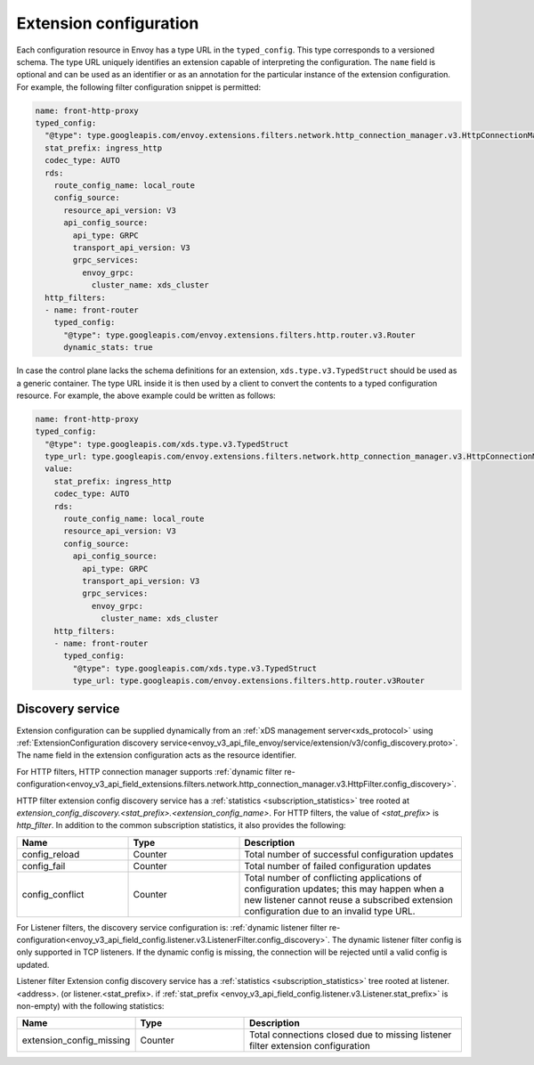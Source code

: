 .. _config_overview_extension_configuration:

Extension configuration
-----------------------

Each configuration resource in Envoy has a type URL in the ``typed_config``. This
type corresponds to a versioned schema. The type URL uniquely identifies an
extension capable of interpreting the configuration. The ``name`` field is
optional and can be used as an identifier or as an annotation for the
particular instance of the extension configuration. For example, the following
filter configuration snippet is permitted:

.. code-block:: yaml

  name: front-http-proxy
  typed_config:
    "@type": type.googleapis.com/envoy.extensions.filters.network.http_connection_manager.v3.HttpConnectionManager
    stat_prefix: ingress_http
    codec_type: AUTO
    rds:
      route_config_name: local_route
      config_source:
        resource_api_version: V3
        api_config_source:
          api_type: GRPC
          transport_api_version: V3
          grpc_services:
            envoy_grpc:
              cluster_name: xds_cluster
    http_filters:
    - name: front-router
      typed_config:
        "@type": type.googleapis.com/envoy.extensions.filters.http.router.v3.Router
        dynamic_stats: true

In case the control plane lacks the schema definitions for an extension,
``xds.type.v3.TypedStruct`` should be used as a generic container. The type URL
inside it is then used by a client to convert the contents to a typed
configuration resource. For example, the above example could be written as
follows:

.. code-block:: yaml

  name: front-http-proxy
  typed_config:
    "@type": type.googleapis.com/xds.type.v3.TypedStruct
    type_url: type.googleapis.com/envoy.extensions.filters.network.http_connection_manager.v3.HttpConnectionManager
    value:
      stat_prefix: ingress_http
      codec_type: AUTO
      rds:
        route_config_name: local_route
        resource_api_version: V3
        config_source:
          api_config_source:
            api_type: GRPC
            transport_api_version: V3
            grpc_services:
              envoy_grpc:
                cluster_name: xds_cluster
      http_filters:
      - name: front-router
        typed_config:
          "@type": type.googleapis.com/xds.type.v3.TypedStruct
          type_url: type.googleapis.com/envoy.extensions.filters.http.router.v3Router

.. _config_overview_extension_discovery:

Discovery service
^^^^^^^^^^^^^^^^^

Extension configuration can be supplied dynamically from an :ref:`xDS
management server<xds_protocol>` using :ref:`ExtensionConfiguration discovery
service<envoy_v3_api_file_envoy/service/extension/v3/config_discovery.proto>`.
The name field in the extension configuration acts as the resource identifier.

For HTTP filters, HTTP connection manager supports :ref:`dynamic filter
re-configuration<envoy_v3_api_field_extensions.filters.network.http_connection_manager.v3.HttpFilter.config_discovery>`.

HTTP filter extension config discovery service has a :ref:`statistics
<subscription_statistics>` tree rooted at
*extension_config_discovery.<stat_prefix>.<extension_config_name>*. For HTTP
filters, the value of *<stat_prefix>* is *http_filter*. In addition to the
common subscription statistics, it also provides the following:

.. csv-table::
  :header: Name, Type, Description
  :widths: 1, 1, 2

  config_reload, Counter, Total number of successful configuration updates
  config_fail, Counter, Total number of failed configuration updates
  config_conflict, Counter, Total number of conflicting applications of configuration updates; this may happen when a new listener cannot reuse a subscribed extension configuration due to an invalid type URL.

For Listener filters, the discovery service configuration is: :ref:`dynamic listener filter
re-configuration<envoy_v3_api_field_config.listener.v3.ListenerFilter.config_discovery>`.
The dynamic listener filter config is only supported in TCP listeners.
If the dynamic config is missing, the connection will be rejected until a valid config is updated.

Listener filter Extension config discovery service has a :ref:`statistics
<subscription_statistics>` tree rooted at listener.<address>. (or listener.<stat_prefix>. if :ref:`stat_prefix
<envoy_v3_api_field_config.listener.v3.Listener.stat_prefix>` is non-empty) with the following statistics:

.. csv-table::
  :header: Name, Type, Description
  :widths: 1, 1, 2

  extension_config_missing, Counter, Total connections closed due to missing listener filter extension configuration
